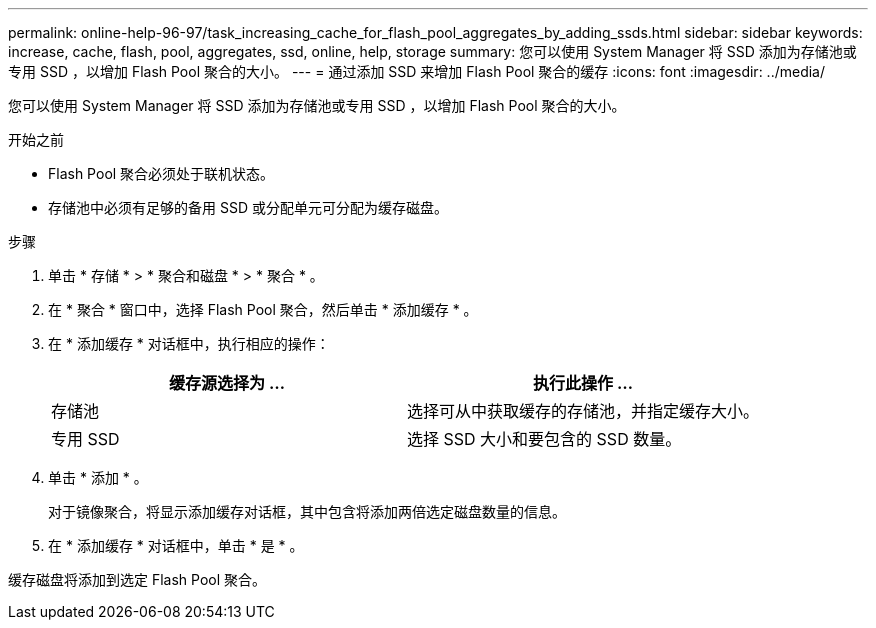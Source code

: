 ---
permalink: online-help-96-97/task_increasing_cache_for_flash_pool_aggregates_by_adding_ssds.html 
sidebar: sidebar 
keywords: increase, cache, flash, pool, aggregates, ssd, online, help, storage 
summary: 您可以使用 System Manager 将 SSD 添加为存储池或专用 SSD ，以增加 Flash Pool 聚合的大小。 
---
= 通过添加 SSD 来增加 Flash Pool 聚合的缓存
:icons: font
:imagesdir: ../media/


[role="lead"]
您可以使用 System Manager 将 SSD 添加为存储池或专用 SSD ，以增加 Flash Pool 聚合的大小。

.开始之前
* Flash Pool 聚合必须处于联机状态。
* 存储池中必须有足够的备用 SSD 或分配单元可分配为缓存磁盘。


.步骤
. 单击 * 存储 * > * 聚合和磁盘 * > * 聚合 * 。
. 在 * 聚合 * 窗口中，选择 Flash Pool 聚合，然后单击 * 添加缓存 * 。
. 在 * 添加缓存 * 对话框中，执行相应的操作：
+
|===
| 缓存源选择为 ... | 执行此操作 ... 


 a| 
存储池
 a| 
选择可从中获取缓存的存储池，并指定缓存大小。



 a| 
专用 SSD
 a| 
选择 SSD 大小和要包含的 SSD 数量。

|===
. 单击 * 添加 * 。
+
对于镜像聚合，将显示添加缓存对话框，其中包含将添加两倍选定磁盘数量的信息。

. 在 * 添加缓存 * 对话框中，单击 * 是 * 。


缓存磁盘将添加到选定 Flash Pool 聚合。
